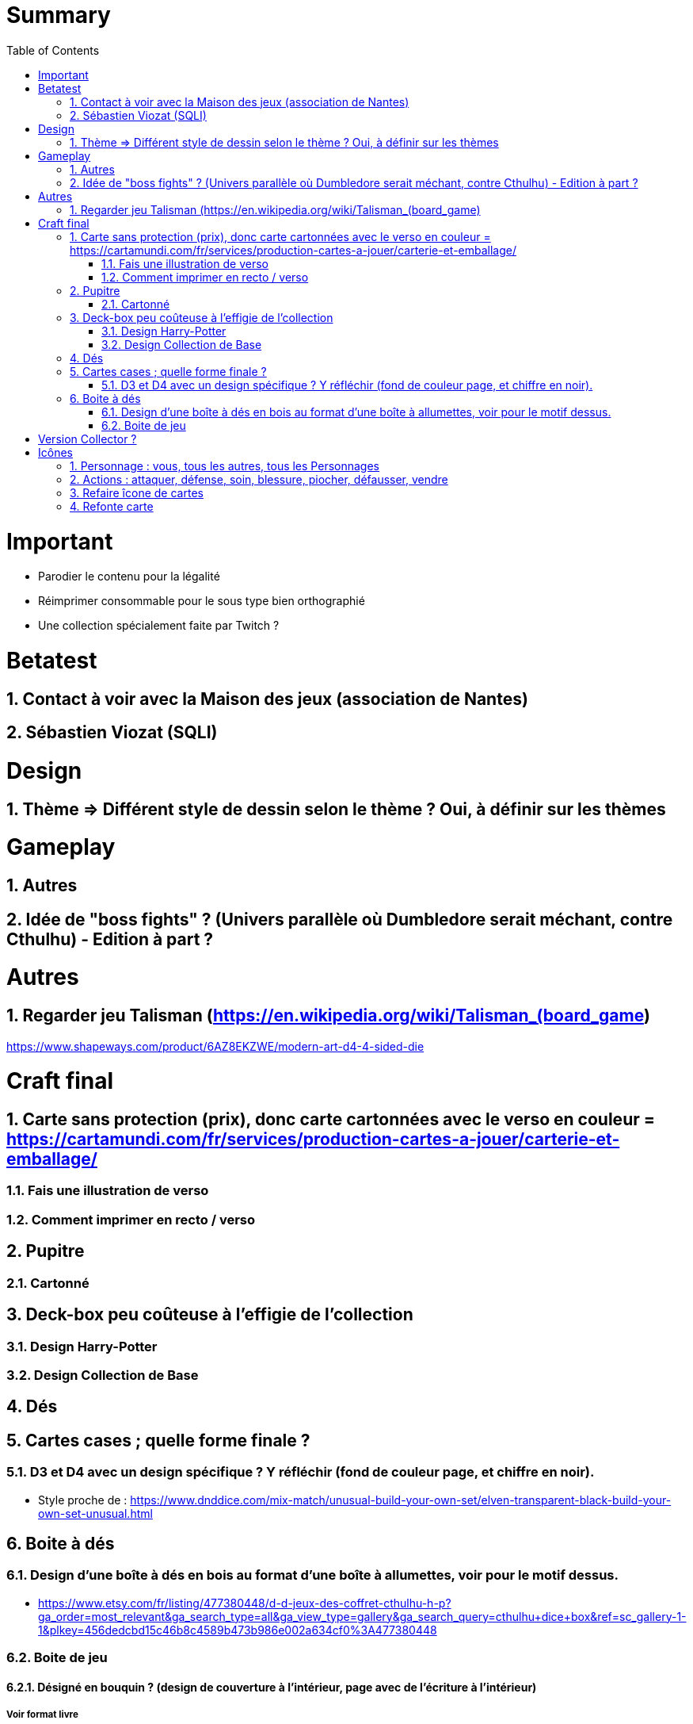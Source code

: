 :experimental:
:source-highlighter: pygments
:data-uri:
:icons: font
:toc:
:numbered:

= Summary

= Important

* Parodier le contenu pour la légalité
* Réimprimer consommable pour le sous type bien orthographié
* Une collection spécialement faite par Twitch ?

= Betatest

== Contact à voir avec la Maison des jeux (association de Nantes)

== Sébastien Viozat (SQLI)

= Design

== Thème => Différent style de dessin selon le thème ? Oui, à définir sur les thèmes

= Gameplay

== Autres

== Idée de "boss fights" ? (Univers parallèle où Dumbledore serait méchant, contre Cthulhu) - Edition à part ?

= Autres

== Regarder jeu Talisman (https://en.wikipedia.org/wiki/Talisman_(board_game)

https://www.shapeways.com/product/6AZ8EKZWE/modern-art-d4-4-sided-die

= Craft final

== Carte sans protection (prix), donc carte cartonnées avec le verso en couleur = https://cartamundi.com/fr/services/production-cartes-a-jouer/carterie-et-emballage/

=== Fais une illustration de verso

=== Comment imprimer en recto / verso

== Pupitre

=== Cartonné

== Deck-box peu coûteuse à l'effigie de l'collection

=== Design Harry-Potter

=== Design Collection de Base

== Dés

== Cartes cases ; quelle forme finale ?

=== D3 et D4 avec un design spécifique ? Y réfléchir (fond de couleur page, et chiffre en noir).

* Style proche de : https://www.dnddice.com/mix-match/unusual-build-your-own-set/elven-transparent-black-build-your-own-set-unusual.html

== Boite à dés 

=== Design d'une boîte à dés en bois au format d'une boîte à allumettes, voir pour le motif dessus.

* https://www.etsy.com/fr/listing/477380448/d-d-jeux-des-coffret-cthulhu-h-p?ga_order=most_relevant&ga_search_type=all&ga_view_type=gallery&ga_search_query=cthulhu+dice+box&ref=sc_gallery-1-1&plkey=456dedcbd15c46b8c4589b473b986e002a634cf0%3A477380448

=== Boite de jeu

==== Désigné en bouquin ? (design de couverture à l'intérieur, page avec de l'écriture à l'intérieur)

===== Voir format livre

= Version Collector ?

= Icônes

== Personnage : vous, tous les autres, tous les Personnages

== Actions : attaquer, défense, soin, blessure, piocher, défausser, vendre

== Refaire îcone de cartes


https://fr.wikipedia.org/wiki/Prot%C3%A8ge-carte

== Refonte carte

* Patron à faire :
  * Une illustration
  * Une icône de set (doit occuper peu d'espace, en bas à droite ou en bas à gauche ?)
  * Un bandeau de couleur selon le type
  ** Informations complémentaires (bonus stat, or, etc)
  * Description
    * Nom de l'actif / passif
  * Citation

* Lieux : limité à un certain nombre
* Steuf : valeur en gold en plus de la qualité
* Consommable : +valeur en gold

But du jeu : une Némésis est désigné pour le joueur, il doit l'amener au SdM. Si quelqu'un d'autre que lui l'amène au SdM, il devra alors amener au SdM ce quelqu'un en question.
* Il y a des "Renégats" (ceux qui ont pioché leur propre pion), ceux-là doivent arriver au SdM en dernier.

Personnages :
Deux axes : Moralité (Bon ; Neutre ; Mauvais) - Equilibre/Loyauté/Fiabilité/Ordre (Loyal ; Neutre ; Chaotique)
X Blessures 
Actif
Passif
("Si vous découvrez", "la première fois que vous commercez 1 sang, récupérer blabla")
Steufs :
1 Corps / 1 Arme / 1 accessoire
(1 pile pour les passifs : consommable / lieu)

Plateau (6 cases) :
- Steuf : piocher 1 Steuf
- Consommable : piocher 1 Consommable
- Marchand : piocher 1 Steuf / Consommable selon un coût en Or ou en Sang
- Lieu : piocher un Lieu
- Larçin : vol d'un Steuf équipé ou d'une carte en main, réussite déterminé par un lancer de dé
- "Position" : portée sur tout le monde et inversément, ou portée sur personne et personne ne peut vous cibler